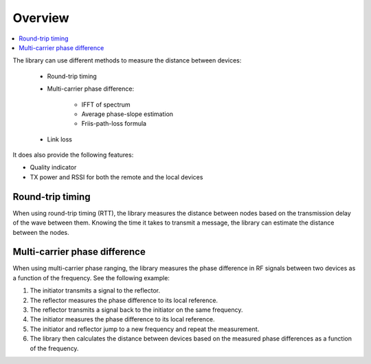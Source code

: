 .. _nrf_dm_overview:

Overview
########

.. contents::
   :local:
   :depth: 2

The library can use different methods to measure the distance between devices:

   * Round-trip timing
   * Multi-carrier phase difference:

      * IFFT of spectrum
      * Average phase-slope estimation
      * Friis-path-loss formula
   * Link loss

It does also provide the following features:

* Quality indicator
* TX power and RSSI for both the remote and the local devices

Round-trip timing
*****************

When using round-trip timing (RTT), the library measures the distance between nodes based on the transmission delay of the wave between them.
Knowing the time it takes to transmit a message, the library can estimate the distance between the nodes.

Multi-carrier phase difference
******************************

When using multi-carrier phase ranging, the library measures the phase difference in RF signals between two devices as a function of the frequency.
See the following example:

1. The initiator transmits a signal to the reflector.
#. The reflector measures the phase difference to its local reference.
#. The reflector transmits a signal back to the initiator on the same frequency.
#. The initiator measures the phase difference to its local reference.
#. The initiator and reflector jump to a new frequency and repeat the measurement.
#. The library then calculates the distance between devices based on the measured phase differences as a function of the frequency.
